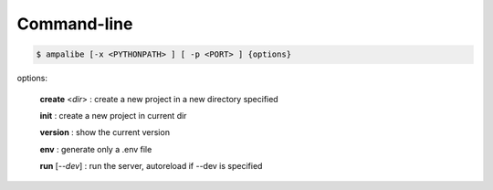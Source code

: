 Command-line
==============

.. code-block:: console
    
    $ ampalibe [-x <PYTHONPATH> ] [ -p <PORT> ] {options}

options:

    **create** <*dir*> : create a new project in a new directory specified

    **init** : create a new project in current dir

    **version** : show the current version

    **env** : generate only a .env file

    **run** [*--dev*] : run the server, autoreload if --dev is specified
